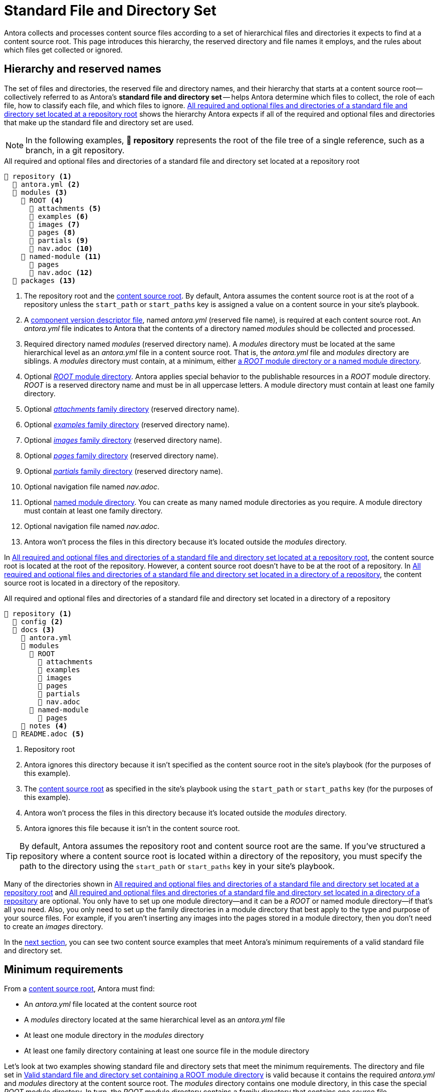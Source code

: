 = Standard File and Directory Set
:page-aliases: component-structure.adoc
//Antora extracts the metadata that defines a documentation component from its component version descriptor ([.path]_antora.yml_) and the standard set of directories structure used to store the component version's source files.
//Antora also uses this structure to assign preset behavior to the files stored in each directory.

Antora collects and processes content source files according to a set of hierarchical files and directories it expects to find at a content source root.
This page introduces this hierarchy, the reserved directory and file names it employs, and the rules about which files get collected or ignored.

== Hierarchy and reserved names

The set of files and directories, the reserved file and directory names, and their hierarchy that starts at a content source root--collectively referred to as Antora's [.term]*standard file and directory set* -- helps Antora determine which files to collect, the role of each file, how to classify each file, and which files to ignore.
<<ex-standard-dirs-root>> shows the hierarchy Antora expects if all of the required and optional files and directories that make up the standard file and directory set are used.

NOTE: In the following examples, *📒 repository* represents the root of the file tree of a single reference, such as a branch, in a git repository.

.All required and optional files and directories of a standard file and directory set located at a repository root
[listing#ex-standard-dirs-root]
----
📒 repository <.>
  📄 antora.yml <.>
  📂 modules <.>
    📂 ROOT <.>
      📁 attachments <.>
      📁 examples <.>
      📁 images <.>
      📁 pages <.>
      📁 partials <.>
      📄 nav.adoc <.>
    📂 named-module <.>
      📁 pages
      📄 nav.adoc <.>
  📁 packages <.>
----
<.> The repository root and the xref:content-source-repositories.adoc#content-source-root[content source root].
By default, Antora assumes the content source root is at the root of a repository unless the `start_path` or `start_paths` key is assigned a value on a content source in your site's playbook.
<.> A xref:component-version-descriptor.adoc[component version descriptor file], named [.path]_antora.yml_ (reserved file name), is required at each content source root.
An [.path]_antora.yml_ file indicates to Antora that the contents of a directory named [.path]_modules_ should be collected and processed.
<.> Required directory named [.path]_modules_ (reserved directory name).
A [.path]_modules_ directory must be located at the same hierarchical level as an [.path]_antora.yml_ file in a content source root.
That is, the [.path]_antora.yml_ file and [.path]_modules_ directory are siblings.
A [.path]_modules_ directory must contain, at a minimum, either xref:module-directories.adoc[a _ROOT_ module directory or a named module directory].
<.> Optional xref:root-module-directory.adoc[_ROOT_ module directory].
Antora applies special behavior to the publishable resources in a [.path]_ROOT_ module directory.
[.path]_ROOT_ is a reserved directory name and must be in all uppercase letters.
A module directory must contain at least one family directory.
<.> Optional xref:attachments-directory.adoc[_attachments_ family directory] (reserved directory name).
<.> Optional xref:examples-directory.adoc[_examples_ family directory] (reserved directory name).
<.> Optional xref:images-directory.adoc[_images_ family directory] (reserved directory name).
<.> Optional xref:pages-directory.adoc[_pages_ family directory] (reserved directory name).
<.> Optional xref:partials-directory.adoc[_partials_ family directory] (reserved directory name).
<.> Optional navigation file named [.path]_nav.adoc_.
<.> Optional xref:named-module-directory.adoc[named module directory].
You can create as many named module directories as you require.
A module directory must contain at least one family directory.
<.> Optional navigation file named [.path]_nav.adoc_.
<.> Antora won't process the files in this directory because it's located outside the [.path]_modules_ directory.

In <<ex-standard-dirs-root>>, the content source root is located at the root of the repository.
However, a content source root doesn't have to be at the root of a repository.
In <<ex-standard-dirs-sub>>, the content source root is located in a directory of the repository.

.All required and optional files and directories of a standard file and directory set located in a directory of a repository
[listing#ex-standard-dirs-sub]
----
📒 repository <.>
  📁 config <.>
  📂 docs <.>
    📄 antora.yml
    📂 modules
      📂 ROOT
        📁 attachments
        📁 examples
        📁 images
        📁 pages
        📁 partials
        📄 nav.adoc
      📂 named-module
        📁 pages
    📁 notes <.>
  📄 README.adoc <.>
----
<.> Repository root
<.> Antora ignores this directory because it isn't specified as the content source root in the site's playbook (for the purposes of this example).
<.> The xref:content-source-repositories.adoc#content-source-root[content source root] as specified in the site's playbook using the `start_path` or `start_paths` key (for the purposes of this example).
<.> Antora won't process the files in this directory because it's located outside the [.path]_modules_ directory.
<.> Antora ignores this file because it isn't in the content source root.

TIP: By default, Antora assumes the repository root and content source root are the same.
If you've structured a repository where a content source root is located within a directory of the repository, you must specify the path to the directory using the `start_path` or `start_paths` key in your site's playbook.

Many of the directories shown in <<ex-standard-dirs-root>> and <<ex-standard-dirs-sub>> are optional.
You only have to set up one module directory--and it can be a [.path]_ROOT_ or named module directory--if that's all you need.
Also, you only need to set up the family directories in a module directory that best apply to the type and purpose of your source files.
For example, if you aren't inserting any images into the pages stored in a module directory, then you don't need to create an [.path]_images_ directory.

In the <<minimum-requirements,next section>>, you can see two content source examples that meet Antora's minimum requirements of a valid standard file and directory set.

[#minimum-requirements]
== Minimum requirements

From a xref:content-source-repositories.adoc#content-source-root[content source root], Antora must find:

* An [.path]_antora.yml_ file located at the content source root
* A [.path]_modules_ directory located at the same hierarchical level as an [.path]_antora.yml_ file
* At least one module directory in the [.path]_modules_ directory
* At least one family directory containing at least one source file in the module directory

Let's look at two examples showing standard file and directory sets that meet the minimum requirements.
The directory and file set in <<ex-root>> is valid because it contains the required [.path]_antora.yml_ and [.path]_modules_ directory at the content source root.
The [.path]_modules_ directory contains one module directory, in this case the special _ROOT_ module directory.
In turn, the _ROOT_ module directory contains a family directory that contains one source file.

.Valid standard file and directory set containing a ROOT module directory
[listing#ex-root]
----
📒 repository <.>
  📄 antora.yml <.>
  📂 modules <.>
    📂 ROOT <.>
      📂 pages <.>
        📄 page-source-file.adoc <.>
----
<.> In this example, the content source root is at the root of the repository.
<.> Component version descriptor file, with the valid filename [.path]_antora.yml_.
<.> [.path]_modules_ directory.
<.> [.path]_ROOT_ module directory.
<.> [.path]_pages_ family directory.
<.> Source file of a page.

In <<ex-image>>, the content source root is located at the directory [.path]_ops-training_.

.Valid standard file and directory set containing a named module directory
[listing#ex-image]
----
📒 repository
  📂 courses
    📂 ops-training <.>
      📄 antora.yml <.>
      📂 modules <.>
        📂 rz-interface <.>
          📂 images <.>
            📄 image-source-file.ext <.>
----
<.> Content source root.
<.> Component version descriptor file, with the valid filename [.path]_antora.yml_.
<.> [.path]_modules_ directory.
<.> A module directory named [.path]_rz-interface_.
<.> [.path]_images_ family directory.
<.> Source file of an image.

The standard directory and file set in <<ex-image>> is also valid.

[#hidden-files]
== Hidden and unpublished files

A [.term]*hidden file* is any file stored in Antora's standard directory hierarchy that begins with a dot (`.`).
Files that don't have file extensions are also hidden, unless they're stored in an xref:examples-directory.adoc[_examples_ directory] or xref:partials-directory.adoc[_partials_ directory].
Hidden files *do not* get added to Antora's content catalog, and therefore aren't assigned a resource ID, can't be referenced, and aren't published.

.Standard directory set containing hidden files
[listing#ex-hide]
----
📒 repository
  📄 antora.yml
  📂 modules
    📂 ROOT
      📂 examples
        📄 .hidden-example-file.ext <.>
        📄 example-file <.>
      📂 pages
        📄 .hidden-page-file.adoc <.>
        📄 hidden-page-file <.>
----
<.> Antora won't load this example file into the content catalog because its filename begins with a dot (`.`).
<.> Files stored in the [.path]_examples_ directory aren't required to have a file extension, therefore Antora will load this example file into the content catalog.
<.> Antora won't load this page file into the content catalog or publish it because its filename begins with a dot (`.`).
<.> Antora won't load this page file into the content catalog or publish it because it's missing a file extension and page files must have a file extension.

IMPORTANT: Except when it's typical for a file type to not have a file extension, such as [.path]_Dockerfile_, it's a good practice to save example and partial source files with their valid file extensions.
If you don't save partial and example files with their file extensions, you may not be able to use Antora or Asciidoctor extensions that apply additional behavior to partial or example files.

[[unpublished]]An [.term]*unpublished file* is any file stored in Antora's standard directory hierarchy that begins with an underscore (`+_+`).
An unpublished file is added to the content catalog, assigned a resource ID (if applicable), and can be referenced.
However, an unpublished file isn't automatically published, even if it's stored in the folder of a publishable family (that is, [.path]_pages_, [.path]_images_, or [.path]_attachments_).

.Standard directory set containing unpublished files
[listing#ex-unpublished]
----
📒 repository
  📄 antora.yml
  📂 modules
    📂 ROOT
      📂 images
        📄 _unpublished-image-file.ext <.>
      📂 pages
        📄 _unpublished-page-file.adoc <.>
----
<.> An image file with a filename that begins with an underscore (`+_+`) is loaded into the content catalog and can be referenced by an image macro.
However, the image won't be published automatically even though it's stored in the folder of a publishable family.
<.> A page file with a filename that begins with an underscore (`+_+`) is loaded into the content catalog and can be referenced by an include directive.
However, the page can't be referenced by an xref macro because it won't be published as its own page even though it's stored in the folder of a publishable family.
